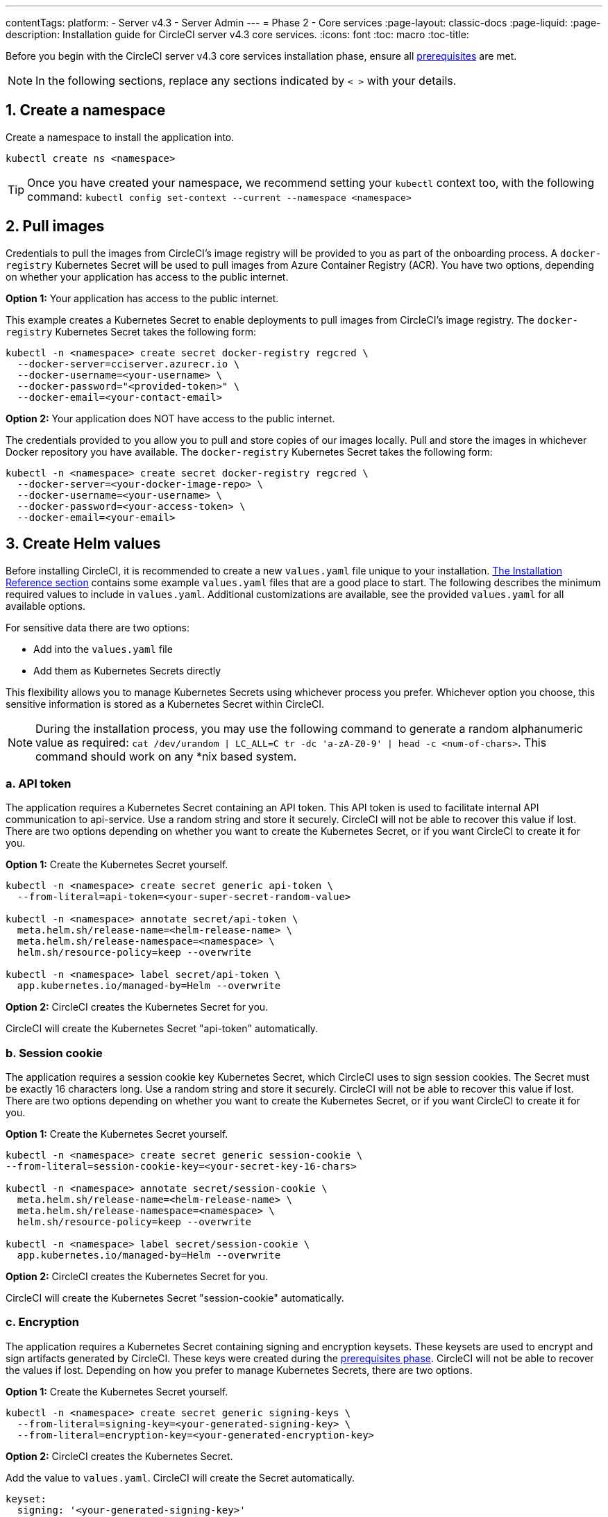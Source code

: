 ---
contentTags:
  platform:
  - Server v4.3
  - Server Admin
---
= Phase 2 - Core services
:page-layout: classic-docs
:page-liquid:
:page-description: Installation guide for CircleCI server v4.3 core services.
:icons: font
:toc: macro
:toc-title:

// This doc uses ifdef and ifndef directives to display or hide content specific to Google Cloud Storage (env-gcp) and AWS (env-aws). Currently, this affects only the generated PDFs. To ensure compatability with the Jekyll version, the directives test for logical opposites. For example, if the attribute is NOT env-aws, display this content. For more information, see https://docs.asciidoctor.org/asciidoc/latest/directives/ifdef-ifndef/.

Before you begin with the CircleCI server v4.3 core services installation phase, ensure all xref:phase-1-prerequisites#[prerequisites] are met.

NOTE: In the following sections, replace any sections indicated by `< >` with your details.

[#create-a-namespace]
== 1. Create a namespace
Create a namespace to install the application into.

[source,shell]
----
kubectl create ns <namespace>
----

TIP: Once you have created your namespace, we recommend setting your `kubectl` context too, with the following command: `kubectl config set-context --current --namespace <namespace>`

[#pull-images]
== 2. Pull images

Credentials to pull the images from CircleCI's image registry will be provided to you as part of the onboarding process. A `docker-registry` Kubernetes Secret will be used to pull images from Azure Container Registry (ACR). You have two options, depending on whether your application has access to the public internet.

[.tab.pullimage.Public]
--
**Option 1:** Your application has access to the public internet.

This example creates a Kubernetes Secret to enable deployments to pull images from CircleCI's image registry. The `docker-registry` Kubernetes Secret takes the following form:

[source,shell]
----
kubectl -n <namespace> create secret docker-registry regcred \
  --docker-server=cciserver.azurecr.io \
  --docker-username=<your-username> \
  --docker-password="<provided-token>" \
  --docker-email=<your-contact-email>
----
--

[.tab.pullimage.Private]
--
**Option 2:** Your application does NOT have access to the public internet.

The credentials provided to you allow you to pull and store copies of our images locally. Pull and store the images in whichever Docker repository you have available. The `docker-registry` Kubernetes Secret takes the following form:

[source,shell]
----
kubectl -n <namespace> create secret docker-registry regcred \
  --docker-server=<your-docker-image-repo> \
  --docker-username=<your-username> \
  --docker-password=<your-access-token> \
  --docker-email=<your-email>
----
--

[#create-helm-values]
== 3. Create Helm values

Before installing CircleCI, it is recommended to create a new `values.yaml` file unique to your installation. xref:installation-reference#example-manifests[The Installation Reference section] contains some example `values.yaml` files that are a good place to start. The following describes the minimum required values to include in `values.yaml`. Additional customizations are available, see the provided `values.yaml` for all available options.

For sensitive data there are two options:

* Add into the `values.yaml` file
* Add them as Kubernetes Secrets directly

This flexibility allows you to manage Kubernetes Secrets using whichever process you prefer. Whichever option you choose, this sensitive information is stored as a Kubernetes Secret within CircleCI.

NOTE: During the installation process, you may use the following command to generate a random alphanumeric value as required: `cat /dev/urandom | LC_ALL=C tr -dc 'a-zA-Z0-9' | head -c <num-of-chars>`. This command should work on any *nix based system.

[#api-token]
=== a. API token

The application requires a Kubernetes Secret containing an API token. This API token is used to facilitate internal API communication to api-service. Use a random string and store it securely. CircleCI will not be able to recover this value if lost. There are two options depending on whether you want to create the Kubernetes Secret, or if you want CircleCI to create it for you.

[.tab.apitoken.You_create_Secret]
--
**Option 1:** Create the Kubernetes Secret yourself.

[source,shell]
----
kubectl -n <namespace> create secret generic api-token \
  --from-literal=api-token=<your-super-secret-random-value>

kubectl -n <namespace> annotate secret/api-token \
  meta.helm.sh/release-name=<helm-release-name> \
  meta.helm.sh/release-namespace=<namespace> \
  helm.sh/resource-policy=keep --overwrite

kubectl -n <namespace> label secret/api-token \
  app.kubernetes.io/managed-by=Helm --overwrite
----
--

[.tab.apitoken.CircleCI_creates_Secret]
--
**Option 2:** CircleCI creates the Kubernetes Secret for you.

CircleCI will create the Kubernetes Secret "api-token" automatically.

--

[#session-cookie]
=== b. Session cookie

The application requires a session cookie key Kubernetes Secret, which CircleCI uses to sign session cookies. The Secret must be exactly 16 characters long. Use a random string and store it securely. CircleCI will not be able to recover this value if lost. There are two options depending on whether you want to create the Kubernetes Secret, or if you want CircleCI to create it for you.

[.tab.sessioncookie.You_create_Secret]
--
**Option 1:** Create the Kubernetes Secret yourself.

[source,shell]
----
kubectl -n <namespace> create secret generic session-cookie \
--from-literal=session-cookie-key=<your-secret-key-16-chars>

kubectl -n <namespace> annotate secret/session-cookie \
  meta.helm.sh/release-name=<helm-release-name> \
  meta.helm.sh/release-namespace=<namespace> \
  helm.sh/resource-policy=keep --overwrite

kubectl -n <namespace> label secret/session-cookie \
  app.kubernetes.io/managed-by=Helm --overwrite
----
--

[.tab.sessioncookie.CircleCI_creates_Secret]
--
**Option 2:** CircleCI creates the Kubernetes Secret for you.

CircleCI will create the Kubernetes Secret "session-cookie" automatically.

--

[#encryption]
=== c. Encryption

The application requires a Kubernetes Secret containing signing and encryption keysets. These keysets are used to encrypt and sign artifacts generated by CircleCI. These keys were created during the xref:phase-1-prerequisites#encryption-signing-keys[prerequisites phase]. CircleCI will not be able to recover the values if lost. Depending on how you prefer to manage Kubernetes Secrets, there are two options.

[.tab.encryption.You_create_Secret]
--
**Option 1:** Create the Kubernetes Secret yourself.

[source,shell]
----
kubectl -n <namespace> create secret generic signing-keys \
  --from-literal=signing-key=<your-generated-signing-key> \
  --from-literal=encryption-key=<your-generated-encryption-key>
----
--

[.tab.encryption.CircleCI_creates_Secret]
--
**Option 2:** CircleCI creates the Kubernetes Secret.

Add the value to `values.yaml`. CircleCI will create the Secret automatically.

[source,yaml]
----
keyset:
  signing: '<your-generated-signing-key>'
  encryption: '<your-generated-encryption-key>'
----
--

[#postgres]
=== d. PostgreSQL

[#postgres-credentials]
==== Credentials
The application requires a Kubernetes Secret containing PostgreSQL credentials.  This is true when using either the internal (default) or an externally hosted instance of PostgreSQL. CircleCI will not be able to recover the values if lost. Based on how you prefer to manage Kubernetes Secrets there are two options.

[.tab.postgres.You_create_Secret]
--
**Option 1:** Create the Secret yourself.

[source,shell]
----
kubectl -n <namespace> create secret generic postgresql \
  --from-literal=postgres-password=<postgres-password>
----

You must then provide the following to the `values.yaml` file:

[source,yaml]
----
postgresql:
  auth:
    existingSecret: postgresql
----
--

[.tab.postgres.CircleCI_creates_Secret]
--
**Option 2:** CircleCI creates the Kubernetes Secret.

Add the credentials to `values.yaml`, and CircleCI will create the Secret automatically.

[source,yaml]
----
postgresql:
  auth:
    postgresPassword: "<postgres-password>"
----
--

[#postgres-tls]
==== TLS
PostgreSQL may be extended to use TLS encrypted traffic. When deployed internally, this option is disabled by default but may be enabled by adding the following to your postgreSQL block of your `values.yaml`

[source,yaml]
----
postgresql:
  ...
  tls:
    enabled: true
    autoGenerated: true # Generate automatically self-signed TLS certificates
----

Certificate files may also be provided, rather than autogenerated. In this case, create a secret containing the TLS certs and keys needed.

[source,yaml]
----
kubectl -n <namespace> create secret generic postgres-tls-secret --from-file=./cert.pem --from-file=./cert.key --from-file=./ca.pem
----

Then the PostgreSQL block in your `values.yaml` will contain the contents below.

[source,yaml]
----
postgresql:
  ...
  tls:
    enabled: true
    certificatesSecret: "postgres-tls-secret" # Name of an existing secret that contains the certificates
    certFilename: "cert.pem" # Certificate filename
    certKeyFilename: "cert.key" # Certificate key filename
    certCAFilename: "ca.pem" # CA Certificate filename
----

=== e. MongoDB credentials

The application requires a Kubernetes Secret containing MongoDB credentials. This is true when using either the internal (default) or an externally hosted instance of MongoDB. CircleCI will not be able to recover the values if lost. Based on how you prefer to manage Kubernetes Secrets there are two options.

[.tab.mongo.You_create_Secret]
--
**Option 1:** Create the Kubernetes Secret yourself.

[source,shell]
----
kubectl -n <namespace> create secret generic mongodb-credentials \
  --from-literal=mongodb-root-password=<root-password> \
  --from-literal=mongodb-password=<user-password>
----

You must then provide the following to the `values.yaml` file:

[source,yaml]
----
mongodb:
  auth:
    existingSecret: mongodb-credentials
----
--

[.tab.mongo.CircleCI_creates_Secret]
--
**Option 2:** CircleCI creates the Kubernetes Secret.

Add the credentials to `values.yaml`, and CircleCI will create the Secret automatically.

[source,yaml]
----
mongodb:
  auth:
    rootPassword: "<root-password>"
    password: "<user-password>"
----
--

[#rabbinmq-configurations-and-auth-secrets]
=== f. RabbitMQ configurations and auth Secrets

The RabbitMQ installation requires two random alphanumeric strings. CircleCI will not be able to recover the values if lost. Based on how you prefer to manage Kubernetes Secrets there are two options.

[.tab.rabbit.You_create_Secret]
--
**Option 1:** Create the Secret yourself.

[source,shell]
----
kubectl -n <namespace> create secret generic rabbitmq-key \
--from-literal=rabbitmq-password=<secret-alphanumeric-password> \
--from-literal=rabbitmq-erlang-cookie=<secret-alphanumeric-key>
----

You must then provide the following to the `values.yaml` file:

[source,yaml]
----
rabbitmq:
  auth:
    existingPasswordSecret: rabbitmq-key
    existingErlangSecret: rabbitmq-key
----
--

[.tab.rabbit.CircleCI_creates_Secret]
--
**Option 2:** CircleCI creates the Kubernetes Secret.

Add the value to `values.yaml`, and CircleCI will create the Kubernetes Secret automatically.

[source,yaml]
----
rabbitmq:
  auth:
    password: "<secret-alphanumeric-password>"
    erlangCookie: "<secret-alphanumeric-key>"
----
--

[#pusher-kubernetes-secret]
=== g. Pusher Kubernetes Secret
The application requires a Kubernetes Secret for Pusher. CircleCI will not be able to recover the values if lost. Based on how you prefer to manage Kubernetes Secrets there are 2 options:

[.tab.pusher.You_create_Secret]
--
**Option 1:** Create the Kubernetes Secret yourself.

[source,shell]
----
kubectl -n <namespace> create secret generic pusher \
--from-literal=secret=<pusher-secret>

kubectl -n <namespace> annotate secret/pusher \
  meta.helm.sh/release-name=<helm-release-name> \
  meta.helm.sh/release-namespace=<namespace> \
  helm.sh/resource-policy=keep --overwrite

kubectl -n <namespace> label secret/pusher \
  app.kubernetes.io/managed-by=Helm --overwrite
----
--

[.tab.pusher.CircleCI_creates_Secret]
--
**Option 2:** CircleCI creates the Kubernetes Secret.

CircleCI will create the Kubernetes Secret "pusher" automatically.

--

[#global]
=== h. Global
All values in this section are children of `global` in your `values.yaml`.

[#circleci-domain-name]
==== CircleCI domain name (required)
Enter the domain name you specified when creating your xref:phase-1-prerequisites#frontend-tls-certificates[Frontend TLS key and certificate].

[source,yaml]
----
global:
  ...
  domainName: "<full-domain-name-of-your-install>"
----

[#license]
==== License
A license will be provided by CircleCI, add it to `values.yaml`:

[source,yaml]
----
global:
  ...
  license: '<license>'
----

[#Registry]
==== Registry
The registry to pull images from will have been provided to you, or you may have added the images to your own hosted registry. Add the registry to `values.yaml`:

[source,yaml]
----
global:
  ...
  container:
    registry: <registry-domain eg: cciserver.azurecr.io >
    org: <your-org-if-applicable>
----


[#static-ips]
=== i. Static IP addresses
If you provisioned a Static IP (GCP) or Elastic IP addresses (AWS) in the prerequisites, you can now add the values under the NGINX block.

ifndef::env-gcp[]

[#gcp-add-static-ip]
==== GCP - Add Static IP address
For GCP, add the provisioned IPv4 address under the `loadBalancerIp` field in the NGINX block.

[source,yaml]
----
nginx:
  ...
  loadBalancerIp: "<gcp-provisioned-ipv4-address>"

----

endif::env-gcp[]

ifndef::env-aws[]

[#aws-add-elastic-ip]
==== AWS - Add Elastic IP addresses
For AWS, under NGINX annotations, add the `service.beta.kubernetes.io/aws-load-balancer-eip-allocations` annotation with each of the `AllocationId` values generated as a comma separated list. Please note, the number of `AllocationId`s must match the number of subnets the load balancer is deployed into (default 3).


[source,yaml]
----
nginx:
  ...
  annotations:
    ...
    service.beta.kubernetes.io/aws-load-balancer-eip-allocations: <eip-id-1>,<eip-id-2>,<eip-id-3>
----

endif::env-aws[]




[#tls]
=== j. TLS
For TLS, you have 4 options:

[.tab.tls.Do_nothing]
--
*Do nothing*

Do nothing. Self-signed certificates will automatically be generated for you.  This is a good option for trials but not recommended for production use.

NOTE: These self-signed certificates will not be trusted by your browser.  You will need to add an exception to your browser to access the application. Additionally, the certificates will be updated with new self-signed certificates when an update is pushed.
--

[.tab.tls.Lets_Encrypt]
--
*Let's Encrypt*

https://letsencrypt.org/[Let's Encrypt] will request and manage certificates for you.  This is a good option when the load balancer is publicly accessible. The following snippet (using your own email) can be added to `values.yaml`:

[source,yaml]
----
kong:
  acme:
    enabled: true
    email: contact@example.com
----

NOTE: Let's Encrypt may take up to 30 minutes to be reflected in your browser.
--

[.tab.tls.Supply_private_key_and_certificate]
--
*Supply a private key and certificate*

You can supply a private key and certificate, which you may have created during the prerequisites steps. The key and certificates will need to be base64 encoded. You can retrieve and encode the values with the following commands:

[source,bash]
----
cat /etc/letsencrypt/live/<CIRCLECI_SERVER_DOMAIN>/privkey.pem | base64
cat /etc/letsencrypt/live/<CIRCLECI_SERVER_DOMAIN>/fullchain.pem | base64
----

And add them to `values.yaml`:

[source,yaml]
----
tls:
  certificate: '<full-chain>'
  privateKey: '<private-key>'
----
--

[.tab.tls.Use_AWS_Certificate_Manager]
--
*Use ACM*

Have link:https://docs.aws.amazon.com/acm/latest/userguide/acm-overview.html[AWS Certificate Manager (ACM)] automatically request and manage certificates for you. Follow the link:https://docs.aws.amazon.com/acm/latest/userguide/gs-acm-request-public.html[ACM documentation] for instructions on how to generate ACM certificates.

Enable `aws_acm` and add the `service.beta.kubernetes.io/aws-load-balancer-ssl-cert` annotation to point at the ACM ARN:

[source,yaml]
----
nginx:
  annotations:
    service.beta.kubernetes.io/aws-load-balancer-ssl-cert: <acm-arn>
  aws_acm:
    enabled: true
----

[WARNING]
====
If you have already deployed CircleCI server, enabling ACM is a destructive change to the load balancer. The service will have to be regenerated to allow the use of your ACM certificates and so the associated load balancer will also be regenerated.
You will need to update your DNS records to the new load balancer once you have redeployed CircleCI server.
====
--

[.tab.tls.Terminate_TLS_upstream]
--
*Disable TLS within CircleCI*

You can choose to disable TLS termination within CircleCI. The system will still need to be accessed over HTTPS, so TLS termination will be required somewhere upstream of CircleCI. Implement this by following the first option (do nothing) and forward the following ports to your CircleCI load balancer:

* Frontend / API Gateway [TCP 80, 443]
* Nomad server [TCP 4647]

--

[#github-integration]
=== k. GitHub integration
To configure GitHub with CircleCI, there are two options for providing credentials to the deployment. Steps for both GitHub and GitHub Enterprise (GHE) are given in the next two sections.

[#github]
==== GitHub
These instructions are for the GitHub.com, **not** GitHub Enterprise. Use the client ID and secret you created with your GitHub OAuth application in the xref:phase-1-prerequisites#create-a-new-github-oauth-app[prerequisites phase].

[.tab.github.You_create_Secret]
--
**Option 1:** Create the Kubernetes Secret yourself.

[source,shell]
----
kubectl -n <namespace> create secret generic github-secret \
  --from-literal=clientId=<client-id> \
  --from-literal=clientSecret=<client-secret>
----
--

[.tab.github.CircleCI_creates_Secret]
--
**Option 2:** CircleCI creates the Kubernetes Secret.

Add the client ID and secret to the `values.yaml` file. CircleCI will create the Kubernetes Secret automatically.

[source,yaml]
----
github:
  clientId: "<client-id>"
  clientSecret: "<client-secret>"
----
--

[#github-enterprise-integration]
==== GitHub Enterprise

The instructions for GitHub Enterprise are similar, with a few extra steps to enable Enterprise and create the required default token.

In the case of GitHub Enterprise add the `defaultToken` created in the xref:phase-1-prerequisites#create-a-new-github-oauth-app[prerequisite phase] to the `GitHub` section. The hostname should not include the protocol, ex: `github.exampleorg.com`.

[.tab.ghe.You_create_Secret]
--
**Option 1:** Create the Kubernetes Secret yourself.

[source,shell]
----
kubectl -n <namespace> create secret generic github-secret \
  --from-literal=clientId=<client-id> \
  --from-literal=clientSecret=<client-secret> \
  --from-literal=defaultToken=<default-token>
----

You must then provide the following to the `values.yaml` file:

[source,yaml]
----
github:
  enterprise: true
  hostname: "<github-enterprise-hostname>"
----
--

[.tab.ghe.CircleCI_creates_Secret]
--
**Option 2:** CircleCI creates the Kubernetes Secret.

Add `clientID`, `clientSecret` and `defaultToken` to
the `values.yaml` file. You must also set `enterprise` to `true`, and provide the `hostname` for your enterprise GitHub. CircleCI will create the Kubernetes Secret automatically.

[source,yaml]
----
github:
  ...
  clientId: "<client-id>"
  clientSecret: "<client-secret>"
  enterprise: true
  hostname: "<github-enterprise-hostname>"
  defaultToken: "<token>"
----
--


[#object-storage]
=== l. Object storage

Regardless of your storage provider, the bucket name you created during the xref:phase-1-prerequisites#object-storage-and-permissions[prerequisites phase] will need to be included.

[source,yaml]
----
object_storage:
  bucketName: "<bucket-name>"
----

// Don't include this section in the GCP PDF.
ifndef::env-gcp[]

[#s3-compatible]
==== S3 compatible
Add an `s3` section as a child of `object_storage`. The `endpoint` in the case of AWS S3 is the link:https://docs.aws.amazon.com/general/latest/gr/rande.html[regional endpoint], it is of the form `https://s3.<region>.amazonaws.com`. Otherwise it is the API endpoint fo your object storage server.

[source,yaml]
----
object_storage:
  ...
  s3:
    enabled: true
    endpoint: "<storage-server-or-s3-endpoint>"
----

Under `object_storage.s3`, you may provide the `accessKey` and `secretKey`, the `irsaRole`, or nothing. They were created during the prerequisites steps.

[.tab.s3compatible.Use_IAM_keys]
--
**Option 1:** Use IAM keys.

Add the following to the `object_storage.s3` section:

[source,yaml]
----
object_storage:
  ...
  s3:
    ...
    accessKey: "<access-key>"
    secretKey: "<secret-key>"
----
--

[.tab.s3compatible.Use_IRSA]
--
**Option 2:** Use IRSA.

A Kubernetes Secret will automatically be generated for you using your credentials.

Add the following to the `object_storage.s3` section:

[source,yaml]
----
object_storage:
  ...
  s3:
    ...
    region: "<role-region>"
    irsaRole: "<irsa-arn>"
----

**Disable Presigned Mode (Optional)**
If you wish to store artifacts larger than 5GB, you will need to link:https://circleci.com/docs/server/v4.3/installation/phase-1-prerequisites/#s3-storage[update your trust policy for your IRSA role]. Then disable presigned mode by adding the following to the `object_storage.s3` section:
[source,yaml]
----
object_storage:
  ...
  s3:
    ...
    presigned: false
    storageRole: "<irsa-arn>"
----
--

[.tab.s3compatible.You_create_Secret]
--
**Option 3:** Create the Kubernetes Secret yourself

Instead of providing AWS `accessKey` and `secretKey` credentials in your `values.yaml` file, you may choose to create the Kubernetes Secret yourself.

[source,shell]
----
kubectl -n <namespace> create secret generic object-storage-secret \
  --from-literal=s3AccessKey=<access-key> \
  --from-literal=s3SecretKey=<secret-key>
----
--

CircleCI server will use the credentials provided to authenticate to S3.


// Stop hiding from GCP PDF:
endif::env-gcp[]

// Don't include this section in the AWS PDF:
ifndef::env-aws[]

[#google-cloud-storage-object-storage]
==== Google Cloud Storage

Under `object_storage` add the following.

[source,yaml]
----
gcs:
    enabled: true
----

Under `object_storage.gcs` you may add `service_account`,  `workloadIdentity`, or neither. The keys/role were created during the prerequisites steps.

[.tab.gcs.Use_service_account]
--
**Option 1:** Use a service account.

Add a JSON format key of the Service Account to use for bucket access.  Add the following to the `object_storage.gcs` section:

[source,yaml]
----
service_account: "<service-account>"
----
--

[.tab.gcs.Use_Workload_Identity]
--
**Option 2:** Use Workload Identity.

Add the Service Account Email of the workload identity.  Add the following to the `object_storage.gcs` section:

[source,yaml]
----
workloadIdentity: "<workload-identity-service-account-email>"
----
--

[.tab.gcs.You_create_Secret]
--
**Option 3:** Create the Kubernetes Secret yourself

Instead of storing the service account in your `values.yaml` file, you may create the Kubernetes Secret yourself.

[source,shell]
----
kubectl -n <namespace> create secret generic object-storage-secret \
  --from-literal=gcs_sa.json=<service-account>
----
--

// Stop hiding from AWS PDF
endif::env-aws[]

=== m. Installing behind a proxy
Depending on your security requirements, you might want to install CircleCI server behind a proxy. Installing behind a proxy gives you the power to monitor and control access between your installation and the broader Internet. For further information including limitations of installation behind a proxy, see the xref:installing-server-behind-a-proxy#[Installing server behind a proxy] guide.

The following fields need to be configured in your `values.yaml`:

* Toggle `proxy.enabled` to `"1"`
* Enter details for `proxy.http.host` and `proxy.https.host`, along with their associated ports. These values can be the same but they both need to be configured.
* For authentication you will need to configure `proxy.http.auth.enabled` and `proxy.https.auth.enabled` as `"1"`. You will also need to configure the respective username and password for both HTTP and HTTPS.
* configure the `no_proxy` hosts and subnets. This should include localhost, your GitHub Enterprise host (optional), the hostname of your CircleCI installation (see xref:installing-server-behind-a-proxy#known-limitations[Known Limitations] for an explanation), and the CIDR of Nomad.

[source,yaml]
----
proxy:
  enabled: "1"
  http:
    host: "<proxy.example.internal>"
    port: "3128"
    auth:
      enabled: "1"
      username: "<proxy-user>"
      password: "<proxy-password>"
  https:
    host: "<proxy.example.internal>"
    port: "3128"
    auth:
      enabled: "1"
      username: "<proxy-user>"
      password: "<proxy-password>"
  no_proxy:
    - localhost
    - 127.0.0.1
    - "<github.example.internal>"
    - "<circleci.example.internal>"
    - "<nomad-subnet-cidr>"
    - "<vpc-or-subnet-cidr>"   # VPC or subnets to exclude from the proxy (optional)
----

=== n. Encrypting Environment Variables

All environment variables stored in contexts are encrypted using either https://www.vaultproject.io/[Hashicorp Vault] or  https://developers.google.com/tink[Google Tink]. By Default, CircleCI server v4.3 will use Vault to generate and store encryption keys.

==== Use Tink (optional)

The following steps cover using Tink as an alternative to Vault:

. Enable Tink in your `values.yaml`:
+
[source,yaml]
----
tink:
  enabled: false
  keyset: ""
----
+
When `tink.enabled` is true, Vault will not be deployed.
+
WARNING: Tink or Vault must be set once during installation, and cannot be changed after deployment.

. Generate a link:https://developers.google.com/tink/design/keysets[keyset], which Tink uses to manage key rotation. The easiest way to do this is to use Google's link:https://developers.google.com/tink/tinkey-overview[Tinkey] CLI utility. Once https://developers.google.com/tink/install-tinkey[installed], use the following command:
+
[source,shell]
----
tinkey create-keyset --key-template XCHACHA20_POLY1305
----

. CircleCI server will store your generated keyset in a Kubernetes secret. You may generate this secret in either of the following ways:
+
[.tab.tink.you_create_secret]
--
**Option 1:** Create the Kubernetes Secret yourself

Following the example below, create a Kubernetes secret with the name `tink` and a key `keyset`. Apply this secret to the namespace of your CircleCI server installation.

[source,yaml]
----
apiVersion: v1
kind: Secret
metadata:
  name: tink
data:
  keyset: <your-keyset>
----
--
+
[.tab.tink.circleci_creates_secret]
--
**Option 2:** CircleCI server will create the Kubernetes Secret

You may add the keyset to your `values.yaml` under `tink` as in the example below. CircleCI will generate the required secret to store your keyset.

[source,yaml]
----
tink:
  enabled: false
  keyset: "<your-keyset>"
----
--

WARNING: If your Tink keyset is somehow lost, you will need to generate a new keyset and then recreate your contexts and their associated secrets.

[#deploy]
== 4. Deploy

Once you have completed the fields detailed above, you can deploy CircleCI's core services:

[source,shell,subs=attributes+]
----
USERNAME=<provided-username>
PASSWORD=<token>
namespace=<your-namespace>
helm registry login cciserver.azurecr.io/circleci-server -u $USERNAME -p $PASSWORD
helm install circleci-server oci://cciserver.azurecr.io/circleci-server -n $namespace --version {serverversion43} -f <path-to-values.yaml>
----

[#create-dns-entry]
== 5. Create DNS entry
Create a DNS entry for your NGINX load balancer, for example, `circleci.your.domain.com` and `app.circleci.your.domain.com`. The DNS entry should align with the DNS names used when creating your TLS certificate and GitHub OAuth app during the prerequisites steps. All traffic will be routed through this DNS record.

You need the IP address, or, if using AWS, the DNS name of the NGINX load balancer. You can find this information with the following command:

[source,shell]
----
kubectl get service circleci-proxy
----

[#validation]
== 6. Validation

You should now be able to navigate to your CircleCI server installation and log in to the application successfully.

Now we will move on to build services. It may take a while for all your services to be up. You can periodically check by running the following command (you are looking for the `frontend` pod to show a status of `running` and **ready** should show `1/1`):

[source,shell]
----
kubectl get pods -n <YOUR_CIRCLECI_NAMESPACE>
----

NOTE: Machine provisioner and Nomad server pods are expected to fail at this stage. You will set up your execution environments in the next phase of the installation.

ifndef::pdf[]
[#next-steps]
== Next steps

* xref:phase-3-execution-environments#[Phase 3: Execution Environments Installation]
endif::[]
